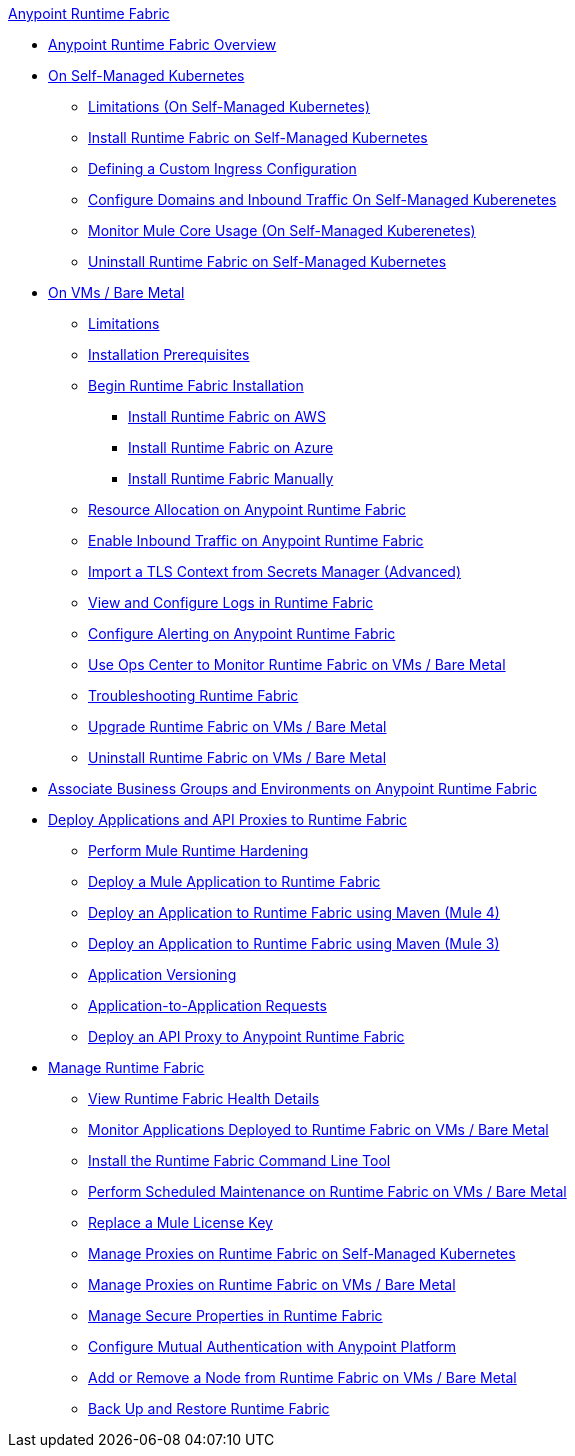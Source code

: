 .xref:index.adoc[Anypoint Runtime Fabric]
* xref:index.adoc[Anypoint Runtime Fabric Overview]
* xref:index-self-managed.adoc[On Self-Managed Kubernetes]
 ** xref:limitations-self.adoc[Limitations (On Self-Managed Kubernetes)]
 ** xref:install-self-managed.adoc[Install Runtime Fabric on Self-Managed Kubernetes]
 ** xref:custom-ingress-configuration.adoc[Defining a Custom Ingress Configuration]
 ** xref:enable-inbound-traffic-self.adoc[Configure Domains and Inbound Traffic On Self-Managed Kuberenetes]
 ** xref:mule-core-usage-self.adoc[Monitor Mule Core Usage (On Self-Managed Kuberenetes)]
 ** xref:uninstall-self.adoc[Uninstall Runtime Fabric on Self-Managed Kubernetes]
* xref:index-vm-bare-metal.adoc[On VMs / Bare Metal]
 ** xref:runtime-fabric-limitations.adoc[Limitations]
 ** xref:install-prereqs.adoc[Installation Prerequisites]
 ** xref:install-create-rtf-arm.adoc[Begin Runtime Fabric Installation]
  *** xref:install-aws.adoc[Install Runtime Fabric on AWS]
  *** xref:install-azure.adoc[Install Runtime Fabric on Azure]
  *** xref:install-manual.adoc[Install Runtime Fabric Manually]
 ** xref:deploy-resource-allocation.adoc[Resource Allocation on Anypoint Runtime Fabric]  
 ** xref:enable-inbound-traffic.adoc[Enable Inbound Traffic on Anypoint Runtime Fabric]
 ** xref:configure-adv-tls-context.adoc[Import a TLS Context from Secrets Manager (Advanced)] 
 ** xref:runtime-fabric-logs.adoc[View and Configure Logs in Runtime Fabric]
 ** xref:configure-alerting.adoc[Configure Alerting on Anypoint Runtime Fabric]
 ** xref:using-opscenter.adoc[Use Ops Center to Monitor Runtime Fabric on VMs / Bare Metal]
 ** xref:troubleshoot-guide.adoc[Troubleshooting Runtime Fabric]
 ** xref:upgrade-index.adoc[Upgrade Runtime Fabric on VMs / Bare Metal]
 ** xref:uninstall-manual.adoc[Uninstall Runtime Fabric on VMs / Bare Metal]
* xref:associate-environments.adoc[Associate Business Groups and Environments on Anypoint Runtime Fabric]
* xref:deploy-index.adoc[Deploy Applications and API Proxies to Runtime Fabric]
 ** xref:configure-hardening.adoc[Perform Mule Runtime Hardening]
 ** xref:deploy-to-runtime-fabric.adoc[Deploy a Mule Application to Runtime Fabric]
 ** xref:deploy-maven-4.x.adoc[Deploy an Application to Runtime Fabric using Maven (Mule 4)]
 ** xref:deploy-maven-3.x.adoc[Deploy an Application to Runtime Fabric using Maven (Mule 3)]
 ** xref:app-versioning.adoc[Application Versioning]
 ** xref:app-to-app-requests.adoc[Application-to-Application Requests]
 ** xref:proxy-deploy-runtime-fabric.adoc[Deploy an API Proxy to Anypoint Runtime Fabric]
* xref:manage-index.adoc[Manage Runtime Fabric]
 ** xref:view-health.adoc[View Runtime Fabric Health Details]
 ** xref:manage-monitor-applications.adoc[Monitor Applications Deployed to Runtime Fabric on VMs / Bare Metal]
 ** xref:install-rtfctl.adoc[Install the Runtime Fabric Command Line Tool]
 ** xref:install-patches.adoc[Perform Scheduled Maintenance on Runtime Fabric on VMs / Bare Metal]
 ** xref:replace-license-key.adoc[Replace a Mule License Key]
 ** xref:manage-proxy-self.adoc[Manage Proxies on Runtime Fabric on Self-Managed Kubernetes]
 ** xref:manage-proxy.adoc[Manage Proxies on Runtime Fabric on VMs / Bare Metal]
 ** xref:manage-secure-properties.adoc[Manage Secure Properties in Runtime Fabric]
 ** xref:config-mutual-auth.adoc[Configure Mutual Authentication with Anypoint Platform]
 ** xref:manage-nodes.adoc[Add or Remove a Node from Runtime Fabric on VMs / Bare Metal]
 ** xref:manage-backup-restore.adoc[Back Up and Restore Runtime Fabric]
